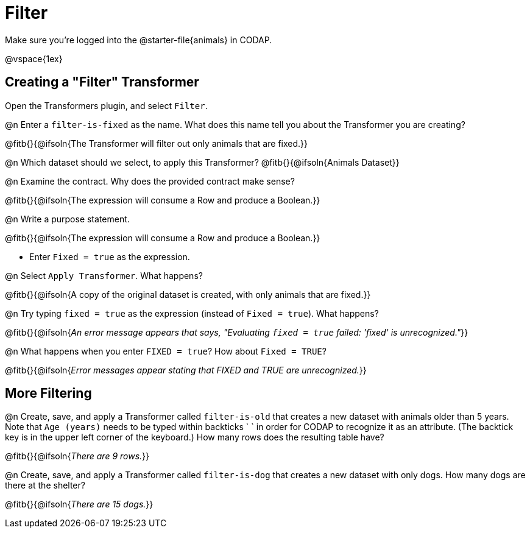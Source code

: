 = Filter

Make sure you’re logged into the @starter-file{animals} in CODAP.

@vspace{1ex}

== Creating a "Filter" Transformer

Open the Transformers plugin, and select `Filter`.

@n Enter a `filter-is-fixed` as the name. What does this name tell you about the Transformer you are creating?

@fitb{}{@ifsoln{The Transformer will filter out only animals that are fixed.}}

@n Which dataset should we select, to apply this Transformer? @fitb{}{@ifsoln{Animals Dataset}}

@n Examine the contract. Why does the provided contract make sense?

@fitb{}{@ifsoln{The expression will consume a Row and produce a Boolean.}}

@n Write a purpose statement.

@fitb{}{@ifsoln{The expression will consume a Row and produce a Boolean.}}

- Enter `Fixed = true` as the expression.

@n Select `Apply Transformer`. What happens?

@fitb{}{@ifsoln{A copy of the original dataset is created, with only animals that are fixed.}}

@n Try typing `fixed = true` as the expression (instead of `Fixed = true`). What happens?

@fitb{}{@ifsoln{_An error message appears that says, "Evaluating `fixed = true` failed: 'fixed' is unrecognized."_}}

@n What happens when you enter `FIXED = true`? How about `Fixed = TRUE`?

@fitb{}{@ifsoln{_Error messages appear stating that FIXED and TRUE are unrecognized._}}


== More Filtering

@n Create, save, and apply a Transformer called `filter-is-old` that creates a new dataset with animals older than 5 years. Note that `Age (years)` needs to be typed within backticks ` ` in order for CODAP to recognize it as an attribute. (The backtick key is in the upper left corner of the keyboard.) How many rows does the resulting table have?

@fitb{}{@ifsoln{_There are 9 rows._}}

@n Create, save, and apply a Transformer called `filter-is-dog` that creates a new dataset with only dogs. How many dogs are there at the shelter?

@fitb{}{@ifsoln{_There are 15 dogs._}}
